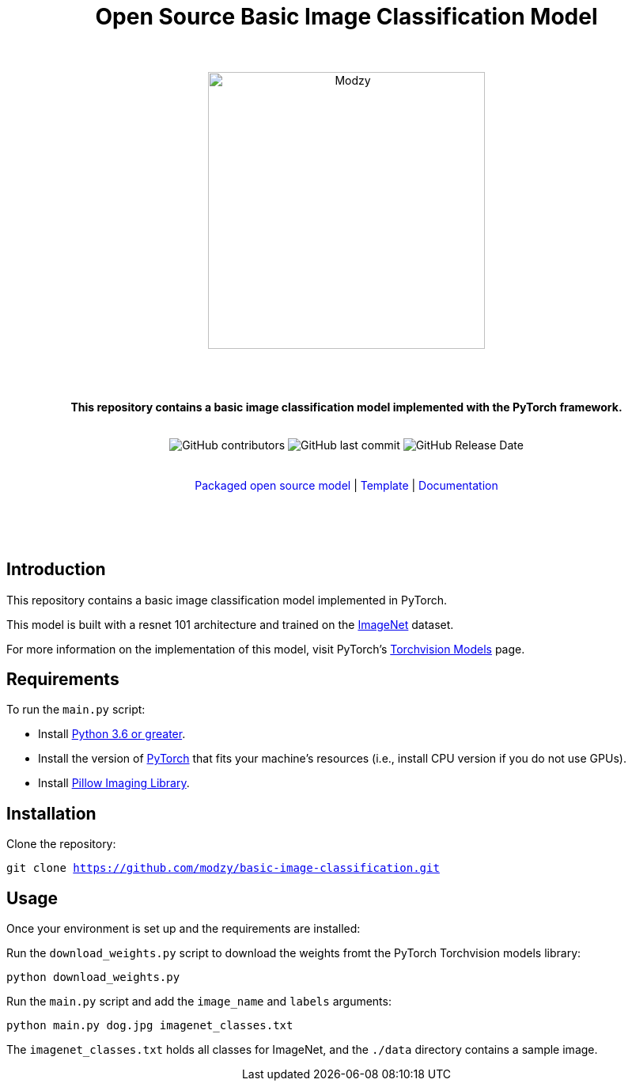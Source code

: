 :!toc:
:doctype: article
:icons: font
:source-highlighter: highlightjs
:docname: Open Source Basic Image Classification Model




++++
<div align="center">
<h1>Open Source Basic Image Classification Model</h1>
<br>
<br>
<img  src="https://www.modzy.com/wp-content/uploads/2019/10/modzy-logo-tm.svg" alt="Modzy" width="350" height="auto">
<br>
<br>
<br>
<br>
<p><b>This repository contains a basic image classification model implemented with the PyTorch framework.</b></p>
<br>
<img alt="GitHub contributors" src="https://img.shields.io/github/contributors/modzy/sdk-python">
<img alt="GitHub last commit" src="https://img.shields.io/github/last-commit/modzy/sdk-python">
<img alt="GitHub Release Date" src="https://img.shields.io/github/issues-raw/modzy/sdk-python">
</div>
<br>
<br>
<div align="center">
<a href=https://models.modzy.com/docs/how-to-guides/job-lifecycle style="text-decoration:none">Packaged open source model</a> |
<!--update url to git repo-->
<a href=https://models.modzy.com/docs/how-to-guides/api-keys style="text-decoration:none">Template</a> |
<!--update url to git repo-->
<a href=https://models.modzy.com/docs/model-packaging/model-packaging-python-template style="text-decoration:none">Documentation</a>
<br>
<br>
<br>
<br>
<br>
<div align="left">
++++

== Introduction

This repository contains a basic image classification model implemented in PyTorch.

This model is built with a resnet 101 architecture and trained on the link:http://www.image-net.org/[ImageNet] dataset.

For more information on the implementation of this model, visit PyTorch's link:https://pytorch.org/docs/stable/torchvision/models.html[Torchvision Models] page.

== Requirements

To run the `main.py` script:

- Install link:https://www.python.org/downloads/[Python 3.6 or greater].
- Install the version of link:https://pytorch.org/[PyTorch] that fits your machine's resources (i.e., install CPU version if you do not use GPUs).
- Install link:https://pypi.org/project/Pillow/2.2.2/[Pillow Imaging Library].

== Installation

Clone the repository:

`git clone https://github.com/modzy/basic-image-classification.git`
// update url to git repo

== Usage

Once your environment is set up and the requirements are installed:

Run the `download_weights.py` script to download the weights fromt the PyTorch Torchvision models library:

`python download_weights.py`

Run the `main.py` script and add the `image_name` and `labels` arguments:

`python main.py dog.jpg imagenet_classes.txt`

The `imagenet_classes.txt` holds all classes for ImageNet, and the `./data` directory contains a sample image.
